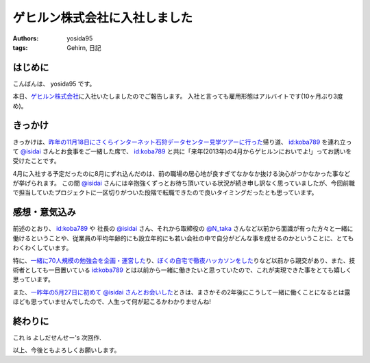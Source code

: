 ゲヒルン株式会社に入社しました
==============================

:authors: yosida95
:tags: Gehirn, 日記

はじめに
--------

こんばんは、 yosida95 です。

本日、\ `ゲヒルン株式会社 <http://www.gehirn.co.jp/>`_\ に入社いたしましたのでご報告します。
入社と言っても雇用形態はアルバイトです(10ヶ月ぶり3度め)。


きっかけ
--------

きっかけは、\ `昨年の11月18日にさくらインターネット石狩データセンター見学ツアーに行った <{filename}/2012/11/22/033659.rst>`_\ 帰り道、 `id:koba789 <http://blog.hatena.ne.jp/koba789/>`_ を連れ立って `@isidai <http://twitter.com/isidai>`_ さんとお食事をご一緒した席で、 `id:koba789 <http://blog.hatena.ne.jp/koba789/>`_ と共に「来年(2013年)の4月からゲヒルンにおいでよ!」ってお誘いを受けたことです。

4月に入社する予定だったのに8月にずれ込んだのは、前の職場の居心地が良すぎてなかなか抜ける決心がつかなかった事などが挙げられます。
この間 `@isidai <http://twitter.com/isidai>`_ さんには辛抱強くずっとお待ち頂いている状況が続き申し訳なく思っていましたが、今回前職で担当していたプロジェクトに一区切りがついた段階で転職できたので良いタイミングだったとも思っています。

.. raw:: html

    <blockquote class="twitter-tweet" lang="en"><p lang="ja" dir="ltr"><a href="https://twitter.com/yosida95">@yosida95</a> 待　っ　て　ま　す　！　！　</p>&mdash; isidai (@isidai) <a href="https://twitter.com/isidai/status/332140395884584960">May 8, 2013</a></blockquote>


感想・意気込み
--------------

前述のとおり、 `id:koba789 <http://blog.hatena.ne.jp/koba789/>`_ や 社長の `@isidai <http://twitter.com/isidai>`_ さん、それから取締役の `@N\_taka <http://twitter.com/N_taka>`_ さんなど以前から面識が有った方々と一緒に働けるということや、従業員の平均年齢的にも設立年的にも若い会社の中で自分がどんな事を成せるのかということに、とてもわくわくしています。

特に、\ `一緒に70人規模の勉強会を企画・運営した <{filename}/2012/12/25/064109.rst>`_\ り、\ `ぼくの自宅で徹夜ハッカソンをした <{filename}/2013/01/01/005050.rst>`_\ りなど以前から親交があり、また、技術者としても一目置いている `id:koba789 <http://blog.hatena.ne.jp/koba789/>`_ とは以前から一緒に働きたいと思っていたので、これが実現できた事をとても嬉しく思っています。

.. raw:: html

    <blockquote class="twitter-tweet" lang="en"><p lang="ja" dir="ltr"><a href="https://twitter.com/yosida95">@yosida95</a> <a href="https://twitter.com/KOBA789">@KOBA789</a> 一度、こばくんとよしだくんをいっしょに働かせたいと思ってる。</p>&mdash; isidai (@isidai) <a href="https://twitter.com/isidai/status/332140876463742976">May 8, 2013</a></blockquote>

また、\ `一昨年の5月27日に初めて @isidai さんとお会いした <{filename}/2011/05/27/215545.rst>`_\ ときは、まさかその2年後にこうして一緒に働くことになるとは露ほども思っていませんでしたので、人生って何が起こるかわかりませんね!

終わりに
--------

これ is よしだせんせー's 次回作.

以上、今後ともよろしくお願いします。
